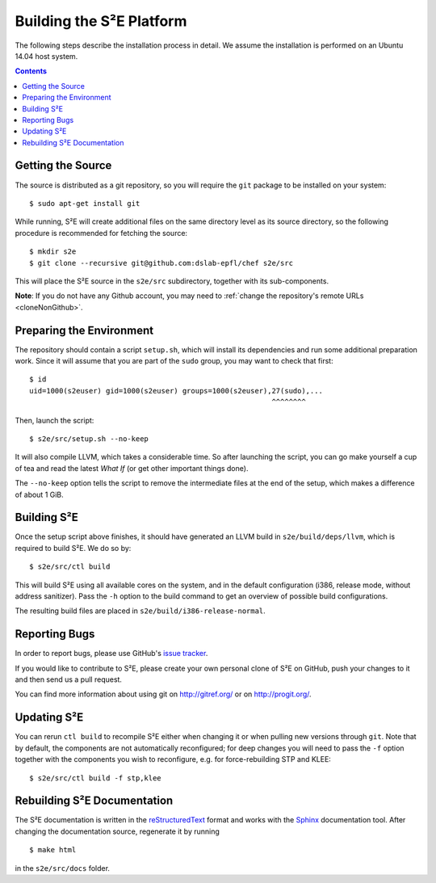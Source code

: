 =========================
Building the S²E Platform
=========================

The following steps describe the installation process in detail. We assume the
installation is performed on an Ubuntu 14.04 host system.

.. contents::


Getting the Source
==================

The source is distributed as a git repository, so you will require the ``git``
package to be installed on your system::

    $ sudo apt-get install git

While running, S²E will create additional files on the same directory level as
its source directory, so the following procedure is recommended for fetching the
source::

    $ mkdir s2e
    $ git clone --recursive git@github.com:dslab-epfl/chef s2e/src

This will place the S²E source in the ``s2e/src`` subdirectory, together with
its sub-components.

**Note**: If you do not have any Github account, you may need to :ref:`change
the repository's remote URLs <cloneNonGithub>`.


Preparing the Environment
=========================

The repository should contain a script ``setup.sh``, which will install its
dependencies and run some additional preparation work. Since it will assume that
you are part of the ``sudo`` group, you may want to check that first::

    $ id
    uid=1000(s2euser) gid=1000(s2euser) groups=1000(s2euser),27(sudo),...
                                                             ^^^^^^^^

Then, launch the script::

    $ s2e/src/setup.sh --no-keep

It will also compile LLVM, which takes a considerable time. So after launching
the script, you can go make yourself a cup of tea and read the latest *What If*
(or get other important things done).

The ``--no-keep`` option tells the script to remove the intermediate files at
the end of the setup, which makes a difference of about 1 GiB.


Building S²E
============

Once the setup script above finishes, it should have generated an LLVM build in
``s2e/build/deps/llvm``, which is required to build S²E. We do so by::

    $ s2e/src/ctl build

This will build S²E using all available cores on the system, and in the default
configuration (i386, release mode, without address sanitizer). Pass the ``-h``
option to the build command to get an overview of possible build configurations.

The resulting build files are placed in ``s2e/build/i386-release-normal``.


Reporting Bugs
==============

In order to report bugs, please use GitHub's
`issue tracker <https://github.com/dslab-epfl/s2e/issues>`_.

If you would like to contribute to S²E, please create your own personal clone of
S²E on GitHub, push your changes to it and then send us a pull request.

You can find more information about using git on http://gitref.org/ or on
http://progit.org/.


Updating S²E
============

You can rerun ``ctl build`` to recompile S²E either when changing it or when
pulling new versions through ``git``. Note that by default, the components are
not automatically reconfigured; for deep changes you will need to pass the
``-f`` option together with the components you wish to reconfigure, e.g. for
force-rebuilding STP and KLEE::

    $ s2e/src/ctl build -f stp,klee


Rebuilding S²E Documentation
=============================

The S²E documentation is written in the `reStructuredText
<http://docutils.sourceforge.net/rst.html>`_ format and works with the `Sphinx
<http://sphinx-doc.org>`_ documentation tool. After changing the documentation
source, regenerate it by running ::

    $ make html

in the ``s2e/src/docs`` folder.
